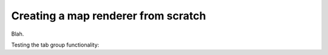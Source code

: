 Creating a map renderer from scratch
====================================

Blah.

.. tabs::

   .. code-tab:: c SDL 2

         void SDL_renderer() {}

   .. code-tab:: c Allegro 5

         void Allegro5_renderer() {}

   .. code-tab:: c raylib

         void raylib_renderer() {}

   .. code-tab:: c++ SFML

         void SFML::renderer() {}


Testing the tab group functionality:

.. tabs::

   .. code-tab:: c SDL 2

         void SDL_tex_loader() {}

   .. code-tab:: c Allegro 5

         void Allegro5_tex_loader() {}

   .. code-tab:: c raylib

         void raylib_tex_loader() {}

   .. code-tab:: c++ SFML

         void SFML::tex_loader() {}